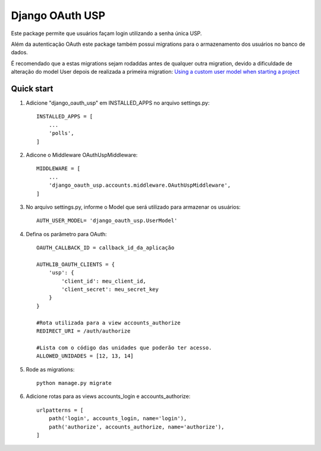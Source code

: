 ================
Django OAuth USP
================

Este package permite que usuários façam login utilizando a senha única USP.

Além da autenticação OAuth este package também possui migrations para o armazenamento dos
usuários no banco de dados.

É recomendado que a estas migrations sejam rodaddas antes de qualquer outra migration, devido
a dificuldade de alteração do model User depois de realizada a primeira migration:
`Using a custom user model when starting a project`__

__ https://docs.djangoproject.com/en/3.1/topics/auth/customizing/#using-a-custom-user-model-when-starting-a-project

Quick start
-----------

1. Adicione "django_oauth_usp" em INSTALLED_APPS no arquivo settings.py::

    INSTALLED_APPS = [
        ...
        'polls',
    ]

2. Adicone o Middleware OAuthUspMiddleware::

    MIDDLEWARE = [
        ...
        'django_oauth_usp.accounts.middleware.OAuthUspMiddleware',
    ]

3. No arquivo settings.py, informe o Model que será utilizado para armazenar os usuários::

        AUTH_USER_MODEL= 'django_oauth_usp.UserModel'

4. Defina os parâmetro para OAuth::

    OAUTH_CALLBACK_ID = callback_id_da_aplicação

    AUTHLIB_OAUTH_CLIENTS = {
        'usp': {
            'client_id': meu_client_id,
            'client_secret': meu_secret_key
        }
    }

    #Rota utilizada para a view accounts_authorize
    REDIRECT_URI = /auth/authorize

    #Lista com o código das unidades que poderão ter acesso.
    ALLOWED_UNIDADES = [12, 13, 14]
5. Rode as migrations::

    python manage.py migrate

6. Adicione rotas para as views accounts_login e accounts_authorize::

    urlpatterns = [
        path('login', accounts_login, name='login'),
        path('authorize', accounts_authorize, name='authorize'),
    ]


